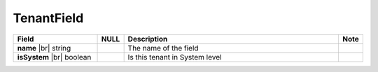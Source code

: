 
==================
TenantField
==================

.. list-table::
   :header-rows: 1
   :widths: 25 5 65 5

   *  -  Field
      -  NULL
      -  Description
      -  Note
   *  -  **name** |br|
         string
      -
      -  The name of the field
      -
   *  -  **isSystem** |br|
         boolean
      -
      -  Is this tenant in System level
      -
